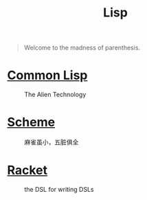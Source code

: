 #+title: Lisp

#+BEGIN_QUOTE
Welcome to the madness of parenthesis.
#+END_QUOTE

* [[file:20201225161440-common_lisp.org][Common Lisp]]

#+CAPTION: The Alien Technology
[[https://images-wixmp-ed30a86b8c4ca887773594c2.wixmp.com/i/17681018-40fe-4a81-aaf0-d1e57850bfe2/d9301iq-f12be086-c2d5-4eaf-9489-448083386e06.png]]

* [[file:20201226211105-scheme.org][Scheme]]

#+CAPTION: 麻雀虽小，五脏俱全
[[https://upload.wikimedia.org/wikipedia/commons/thumb/3/39/Lambda_lc.svg/768px-Lambda_lc.svg.png]]

* [[file:20201226211554-racket.org][Racket]]

#+CAPTION: the DSL for writing DSLs
[[https://racket-lang.org/img/racket-logo.svg]]
